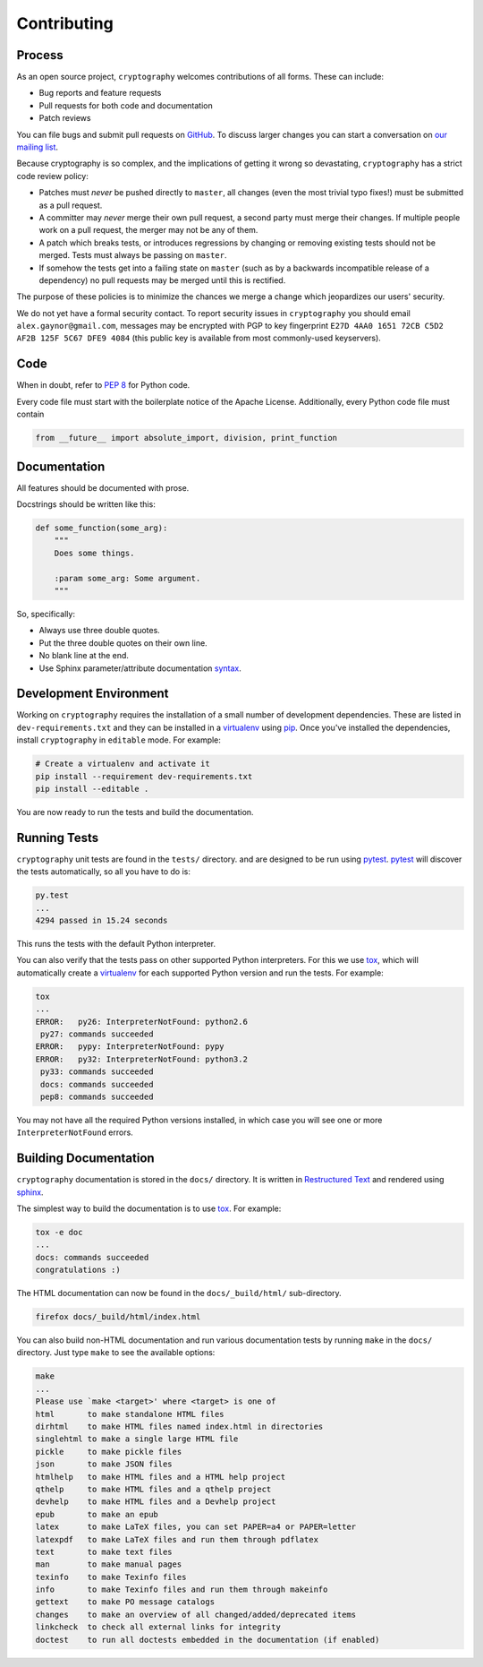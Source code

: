 Contributing
============

Process
-------

As an open source project, ``cryptography`` welcomes contributions of all
forms. These can include:

* Bug reports and feature requests
* Pull requests for both code and documentation
* Patch reviews

You can file bugs and submit pull requests on `GitHub`_. To discuss larger
changes you can start a conversation on `our mailing list`_.

Because cryptography is so complex, and the implications of getting it wrong so
devastating, ``cryptography`` has a strict code review policy:

* Patches must *never* be pushed directly to ``master``, all changes (even the
  most trivial typo fixes!) must be submitted as a pull request.
* A committer may *never* merge their own pull request, a second party must
  merge their changes. If multiple people work on a pull request, the merger
  may not be any of them.
* A patch which breaks tests, or introduces regressions by changing or removing
  existing tests should not be merged. Tests must always be passing on
  ``master``.
* If somehow the tests get into a failing state on ``master`` (such as by a
  backwards incompatible release of a dependency) no pull requests may be
  merged until this is rectified.

The purpose of these policies is to minimize the chances we merge a change
which jeopardizes our users' security.

We do not yet have a formal security contact. To report security issues in
``cryptography`` you should email ``alex.gaynor@gmail.com``, messages may be
encrypted with PGP to key fingerprint
``E27D 4AA0 1651 72CB C5D2  AF2B 125F 5C67 DFE9 4084`` (this public key is
available from most commonly-used keyservers).

Code
----

When in doubt, refer to `PEP 8`_ for Python code.

Every code file must start with the boilerplate notice of the Apache License.
Additionally, every Python code file must contain

.. code-block:: python

    from __future__ import absolute_import, division, print_function

Documentation
-------------

All features should be documented with prose.

Docstrings should be written like this:

.. code-block:: python

    def some_function(some_arg):
        """
        Does some things.

        :param some_arg: Some argument.
        """

So, specifically:

- Always use three double quotes.
- Put the three double quotes on their own line.
- No blank line at the end.
- Use Sphinx parameter/attribute documentation `syntax`_.

Development Environment
-----------------------

Working on ``cryptography`` requires the installation of a small number of
development dependencies.
These are listed in ``dev-requirements.txt``
and they can be installed in a `virtualenv`_ using `pip`_.
Once you've installed the dependencies,
install ``cryptography`` in ``editable`` mode. For example:

.. code-block:: sh

   # Create a virtualenv and activate it
   pip install --requirement dev-requirements.txt
   pip install --editable .

You are now ready to run the tests and build the documentation.

Running Tests
-------------

``cryptography`` unit tests are found in the ``tests/`` directory.
and are designed to be run using `pytest`_.
`pytest`_ will discover the tests automatically, so all you have to do is:

.. code-block:: sh

   py.test
   ...
   4294 passed in 15.24 seconds

This runs the tests with the default Python interpreter.

You can also verify that the tests pass on other supported Python interpreters.
For this we use `tox`_, which will automatically create a `virtualenv`_ for
each supported Python version and run the tests. For example:

.. code-block:: sh

   tox
   ...
   ERROR:   py26: InterpreterNotFound: python2.6
    py27: commands succeeded
   ERROR:   pypy: InterpreterNotFound: pypy
   ERROR:   py32: InterpreterNotFound: python3.2
    py33: commands succeeded
    docs: commands succeeded
    pep8: commands succeeded

You may not have all the required Python versions installed,
in which case you will see one or more ``InterpreterNotFound`` errors.

Building Documentation
----------------------

``cryptography`` documentation is stored in the ``docs/`` directory.
It is written in `Restructured Text`_ and rendered using `sphinx`_.

The simplest way to build the documentation is to use `tox`_. For example:

.. code-block:: sh

   tox -e doc
   ...
   docs: commands succeeded
   congratulations :)

The HTML documentation can now be found in the ``docs/_build/html/``
sub-directory.

.. code-block:: sh

   firefox docs/_build/html/index.html

You can also build non-HTML documentation and run various documentation tests
by running ``make`` in the ``docs/`` directory.
Just type ``make`` to see the available options:

.. code-block:: sh

   make
   ...
   Please use `make <target>' where <target> is one of
   html       to make standalone HTML files
   dirhtml    to make HTML files named index.html in directories
   singlehtml to make a single large HTML file
   pickle     to make pickle files
   json       to make JSON files
   htmlhelp   to make HTML files and a HTML help project
   qthelp     to make HTML files and a qthelp project
   devhelp    to make HTML files and a Devhelp project
   epub       to make an epub
   latex      to make LaTeX files, you can set PAPER=a4 or PAPER=letter
   latexpdf   to make LaTeX files and run them through pdflatex
   text       to make text files
   man        to make manual pages
   texinfo    to make Texinfo files
   info       to make Texinfo files and run them through makeinfo
   gettext    to make PO message catalogs
   changes    to make an overview of all changed/added/deprecated items
   linkcheck  to check all external links for integrity
   doctest    to run all doctests embedded in the documentation (if enabled)


.. _`GitHub`: https://github.com/alex/cryptography
.. _`our mailing list`: https://mail.python.org/mailman/listinfo/cryptography-dev
.. _`PEP 8`: http://www.peps.io/8/
.. _`syntax`: http://sphinx-doc.org/domains.html#info-field-lists
.. _`pytest`: https://pypi.python.org/pypi/pytest
.. _`tox`: https://pypi.python.org/pypi/tox
.. _`virtualenv`: https://pypi.python.org/pypi/virtualenv
.. _`pip`: https://pypi.python.org/pypi/pip
.. _`sphinx`: https://pypi.python.org/pypi/sphinx
.. _`Restructured Text`: http://docutils.sourceforge.net/rst.html
